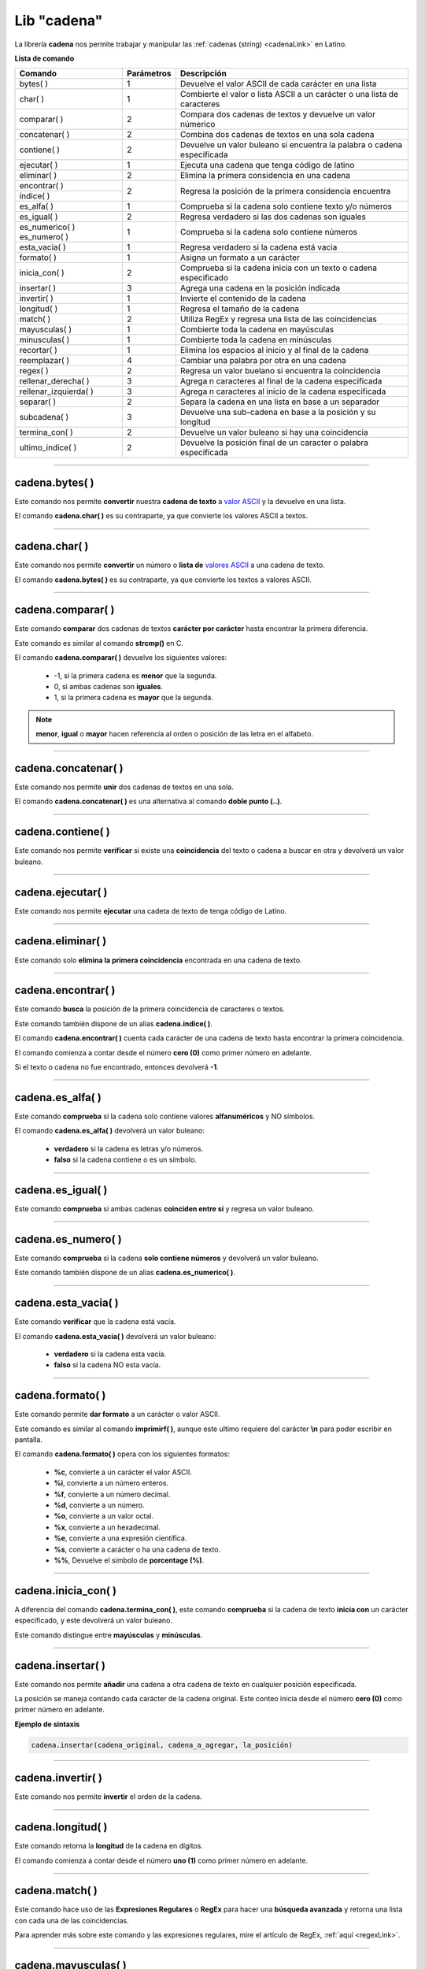 .. _cadenalibLink:

.. meta::
   :description: Librería de cadenas en Latino
   :keywords: manual, documentacion, latino, librerias, lib, cadena

==============
Lib "cadena"
==============
La librería **cadena** nos permite trabajar y manipular las :ref:`cadenas (string) <cadenaLink>` en Latino.

**Lista de comando**

+-------------------------+------------+--------------------------------------------------------------------------+
| Comando                 | Parámetros | Descripción                                                              |
+=========================+============+==========================================================================+
| bytes\( \)              | 1          | Devuelve el valor ASCII de cada carácter en una lista                    |
+-------------------------+------------+--------------------------------------------------------------------------+
| char\( \)               | 1          | Combierte el valor o lista ASCII a un carácter o una lista de caracteres |
+-------------------------+------------+--------------------------------------------------------------------------+
| comparar\( \)           | 2          | Compara dos cadenas de textos y devuelve un valor númerico               |
+-------------------------+------------+--------------------------------------------------------------------------+
| concatenar\( \)         | 2          | Combina dos cadenas de textos en una sola cadena                         |
+-------------------------+------------+--------------------------------------------------------------------------+
| contiene\( \)           | 2          | Devuelve un valor buleano si encuentra la palabra o cadena especificada  |
+-------------------------+------------+--------------------------------------------------------------------------+
| ejecutar\( \)           | 1          | Ejecuta una cadena que tenga código de latino                            |
+-------------------------+------------+--------------------------------------------------------------------------+
| eliminar\( \)           | 2          | Elimina la primera considencia en una cadena                             |
+-------------------------+------------+--------------------------------------------------------------------------+
| encontrar\( \)          | 2          | Regresa la posición de la primera considencia encuentra                  |
+-------------------------+            |                                                                          |
| indice\( \)             |            |                                                                          |
+-------------------------+------------+--------------------------------------------------------------------------+
| es_alfa\( \)            | 1          | Comprueba si la cadena solo contiene texto y/o números                   |
+-------------------------+------------+--------------------------------------------------------------------------+
| es_igual\( \)           | 2          | Regresa verdadero si las dos cadenas son iguales                         |
+-------------------------+------------+--------------------------------------------------------------------------+
| es_numerico\( \)        | 1          | Comprueba si la cadena solo contiene números                             |
| es_numero\( \)          |            |                                                                          |
+-------------------------+------------+--------------------------------------------------------------------------+
| esta_vacia\( \)         | 1          | Regresa verdadero si la cadena está vacia                                |
+-------------------------+------------+--------------------------------------------------------------------------+
| formato\( \)            | 1          | Asigna un formato a un carácter                                          |
+-------------------------+------------+--------------------------------------------------------------------------+
| inicia_con\( \)         | 2          | Comprueba si la cadena inicia con un texto o cadena especificado         |
+-------------------------+------------+--------------------------------------------------------------------------+
| insertar\( \)           | 3          | Agrega una cadena en la posición indicada                                |
+-------------------------+------------+--------------------------------------------------------------------------+
| invertir\( \)           | 1          | Invierte el contenido de la cadena                                       |
+-------------------------+------------+--------------------------------------------------------------------------+
| longitud\( \)           | 1          | Regresa el tamaño de la cadena                                           |
+-------------------------+------------+--------------------------------------------------------------------------+
| match\( \)              | 2          | Utiliza RegEx y regresa una lista de las coincidencias                   |
+-------------------------+------------+--------------------------------------------------------------------------+
| mayusculas\( \)         | 1          | Combierte toda la cadena en mayúsculas                                   |
+-------------------------+------------+--------------------------------------------------------------------------+
| minusculas\( \)         | 1          | Combierte toda la cadena en minúsculas                                   |
+-------------------------+------------+--------------------------------------------------------------------------+
| recortar\( \)           | 1          | Elimina los espacios al inicio y al final de la cadena                   |
+-------------------------+------------+--------------------------------------------------------------------------+
| reemplazar\( \)         | 4          | Cambiar una palabra por otra en una cadena                               |
+-------------------------+------------+--------------------------------------------------------------------------+
| regex\( \)              | 2          | Regresa un valor buelano si encuentra la coincidencia                    |
+-------------------------+------------+--------------------------------------------------------------------------+
| rellenar_derecha\( \)   | 3          | Agrega n caracteres al final de la cadena especificada                   |
+-------------------------+------------+--------------------------------------------------------------------------+
| rellenar_izquierda\( \) | 3          | Agrega n caracteres al inicio de la cadena especificada                  |
+-------------------------+------------+--------------------------------------------------------------------------+
| separar\( \)            | 2          | Separa la cadena en una lista en base a un separador                     |
+-------------------------+------------+--------------------------------------------------------------------------+
| subcadena\( \)          | 3          | Devuelve una sub-cadena en base a la posición y su longitud              |
+-------------------------+------------+--------------------------------------------------------------------------+
| termina_con\( \)        | 2          | Devuelve un valor buleano si hay una coincidencia                        |
+-------------------------+------------+--------------------------------------------------------------------------+
| ultimo_indice\( \)      | 2          | Devuelve la posición final de un caracter o palabra especificada         |
+-------------------------+------------+--------------------------------------------------------------------------+

----

cadena.bytes\( \)
-------------------
Este comando nos permite **convertir** nuestra **cadena de texto** a `valor ASCII`_ y la devuelve en una lista.

El comando **cadena.char\( \)** es su contraparte, ya que convierte los valores ASCII a textos.

.. raw:: html

   <pre><code class="language-latino line-numbers">x = "Hola mundo"
   escribir(cadena.bytes(x))     //Devolverá [72,111,108,97,32,109,117,110,100,111]</code></pre>

----

cadena.char\( \)
-----------------
Este comando nos permite **convertir** un número o **lista de** `valores ASCII`_ a una cadena de texto.

El comando **cadena.bytes\( \)** es su contraparte, ya que convierte los textos a valores ASCII.

.. raw:: html

   <pre><code class="language-latino line-numbers">x = [72,111,108,97,32,109,117,110,100,111]
   escribir(cadena.char(x))     //Devolverá Hola mundo</code></pre>

----

cadena.comparar\( \)
----------------------
Este comando **comparar** dos cadenas de textos **carácter por carácter** hasta encontrar la primera diferencia.

Este comando es similar al comando **strcmp()** en C.

El comando **cadena.comparar\( \)** devuelve los siguientes valores:
  
  * -1, si la primera cadena es **menor** que la segunda.
  * 0, si ambas cadenas son **iguales**.
  * 1, si la primera cadena es **mayor** que la segunda.

.. note:: **menor**, **igual** o **mayor** hacen referencia al orden o posición de las letra en el alfabeto.

.. raw:: html

   <pre><code class="language-latino line-numbers">escribir(cadena.comparar("a","b"))               //Devolverá -1
   escribir(cadena.comparar("a","a"))               //Devolverá 0
   escribir(cadena.comparar("b","a"))               //Devolverá 1
   escribir(cadena.comparar("abeja","avestruz")     //Devolverá -1</code></pre>

----

cadena.concatenar\( \)
------------------------
Este comando nos permite **unir** dos cadenas de textos en una sola.

El comando **cadena.concatenar\( \)** es una alternativa al comando **doble punto (..)**.

.. raw:: html

   <pre><code class="language-latino line-numbers">x = "Hola"
   y = " mundo"
   z = cadena.concatenar(x,y)
   escribir(z)     //Devolverá Hola mundo</code></pre>

----

cadena.contiene\( \)
---------------------
Este comando nos permite **verificar** si existe una **coincidencia** del texto o cadena a buscar en otra y devolverá un valor buleano.

.. raw:: html

   <pre><code class="language-latino line-numbers">x = "LenguajeLatino"
   y = "Latino"
   escribir(cadena.contiene(x, y))     //Devolverá verdadero</code></pre>

----

cadena.ejecutar\( \)
-------------------------------------------
Este comando nos permite **ejecutar** una cadeta de texto de tenga código de Latino.

.. raw:: html

   <pre><code class="language-latino line-numbers">x = 'escribir("Hola mundo")'     //Almacenamos en una variable el código en Latino como una cadena
   cadena.ejecutar(x)               //Devolverá Hola mundo</code></pre>

----

cadena.eliminar\( \)
---------------------
Este comando solo **elimina la primera coincidencia** encontrada en una cadena de texto.

.. raw:: html

   <pre><code class="language-latino line-numbers">x = "Hola mundo, holahola otra vez"
   escribir(cadena.eliminar(x, "hola"))     //Devolverá Hola mundo, hola otra vez</code></pre>

----

cadena.encontrar\( \)
----------------------
Este comando **busca** la posición de la primera coincidencia de caracteres o textos.

Este comando también dispone de un alias **cadena.indice\( \)**.

El comando **cadena.encontrar\( \)** cuenta cada carácter de una cadena de texto hasta encontrar la primera coincidencia.

El comando comienza a contar desde el número **cero (0)** como primer número en adelante.

Si el texto o cadena no fue encontrado, entonces devolverá **-1**.

.. raw:: html

   <pre><code class="language-latino line-numbers">x = "Hola mundo latino, como estan?"
   escribir(cadena.encontrar(x, "como"))     //Devolverá 19</code></pre>

----

cadena.es_alfa\( \)
--------------------
Este comando **comprueba** si la cadena solo contiene valores **alfanuméricos** y NO símbolos.

El comando **cadena.es_alfa\( \)** devolverá un valor buleano:

  * **verdadero** si la cadena es letras y/o números.
  * **falso** si la cadena contiene o es un símbolo.

.. raw:: html

   <pre><code class="language-latino line-numbers">escribir(cadena.es_alfa("1"))          //Devolverá verdadero
   escribir(cadena.es_alfa("a"))          //Devolverá verdadero
   escribir(cadena.es_alfa("&"))          //Devolverá falso
   escribir(cadena.es_alfa("#"))          //Devolverá falso
   escribir(cadena.es_alfa("Hola"))       //Devolverá verdadero
   escribir(cadena.es_alfa("Hola++"))     //Devolverá falso</code></pre>

----

cadena.es_igual\( \)
---------------------
Este comando **comprueba** si ambas cadenas **coinciden entre sí** y regresa un valor buleano.

.. raw:: html

   <pre><code class="language-latino line-numbers">escribir(cadena.es_igual("hola", "HOLA"))     //Devolverá falso
   escribir(cadena.es_igual("hola", "hola"))     //Devolverá verdadero</code></pre>

----

cadena.es_numero\( \)
----------------------
Este comando **comprueba** si la cadena **solo contiene números** y devolverá un valor buleano.

Este comando también dispone de un alias **cadena.es_numerico\( \)**.

.. raw:: html

   <pre><code class="language-latino line-numbers">escribir(cadena.es_numerico("123456"))     //Devolverá verdadero
   escribir(cadena.es_numerico("1234f"))      //Devolverá falso
   escribir(cadena.es_numerico("hola24"))     //Devolverá falso
   escribir(cadena.es_numerico("123$%"))      //Devolverá falso</code></pre>

----

cadena.esta_vacia\( \)
-----------------------
Este comando **verificar** que la cadena está vacía.

El comando **cadena.esta_vacia\( \)** devolverá un valor buleano:

  * **verdadero** si la cadena esta vacía.
  * **falso** si la cadena NO esta vacía.

.. raw:: html

   <pre><code class="language-latino line-numbers">escribir(cadena.esta_vacia(""))      //Devolverá verdadero
   escribir(cadena.esta_vacia("a"))     //Devolverá falso</code></pre>

----

cadena.formato\( \)
--------------------
Este comando permite **dar formato** a un carácter o valor ASCII.

Este comando es similar al comando **imprimirf\( \)**, aunque este ultimo requiere del carácter **\\n** para poder escribir en pantalla.

El comando **cadena.formato\( \)** opera con los siguientes formatos:

  * **\%c**, convierte a un carácter el valor ASCII.
  * **\%i**, convierte a un número enteros.
  * **\%f**, convierte a un número decimal.
  * **\%d**, convierte a un número.
  * **\%o**, convierte a un valor octal.
  * **\%x**, convierte a un hexadecimal.
  * **\%e**, convierte a una expresión científica.
  * **\%s**, convierte a carácter o ha una cadena de texto.
  * **\%%**, Devuelve el simbolo de **porcentage (\%)**.

.. raw:: html

   <pre><code class="language-latino line-numbers">x = "hola"
   escribir(cadena.formato("%c",x))                //Devolverá h
   escribir(cadena.formato("%i",x))                //Devolverá 104
   escribir(cadena.formato("%f",x))                //Devolverá 104.000000
   escribir(cadena.formato("%d",x))                //Devolverá 104
   escribir(cadena.formato("%o",x))                //Devolverá 150
   escribir(cadena.formato("%x",x))                //Devolverá 68
   escribir(cadena.formato("%e",x))                //Devolverá 5.556763e-307
   escribir(cadena.formato("%s",x))                //Devolverá hola
   escribir(cadena.formato("%%",x))                //Devolverá %
   escribir(cadena.formato("%c",75))               //Devolverá K
   escribir(cadena.formato("%c%c%c",75,76,77))     //Devolverá KLM</code></pre>

----

cadena.inicia_con\( \)
-----------------------
A diferencia del comando **cadena.termina_con\( \)**, este comando **comprueba** si la cadena de texto **inicia con** un carácter especificado, y este devolverá un valor buleano.

Este comando distingue entre **mayúsculas** y **minúsculas**.

.. raw:: html

   <pre><code class="language-latino line-numbers">x = "Hola mundo"
   escribir(cadena.inicia_con(x, "H"))     //Devolverá verdadero
   escribir(cadena.inicia_con(x, "h"))     //Devolverá falso</code></pre>

----

cadena.insertar\( \)
---------------------
Este comando nos permite **añadir** una cadena a otra cadena de texto en cualquier posición especificada.

La posición se maneja contando cada carácter de la cadena original. Este conteo inicia desde el número **cero (0)** como primer número en adelante.

**Ejemplo de sintaxis**

.. code-block:: bash
   
   cadena.insertar(cadena_original, cadena_a_agregar, la_posición)

.. raw:: html

   <pre><code class="language-latino line-numbers">x = "Hola mundo, como estan?"
   y = " Latino"
   escribir(cadena.insertar(x, y, 10))     //Devolverá Hola mundo Latino, como estan?</code></pre>

----

cadena.invertir\( \)
---------------------
Este comando nos permite **invertir** el orden de la cadena.

.. raw:: html

   <pre><code class="language-latino line-numbers">x = "Hola mundo, como estan?"
   escribir(cadena.invertir(x))     //Devolverá ?natse omoc ,odnum aloH</code></pre>

----

cadena.longitud\( \)
---------------------
Este comando retorna la **longitud** de la cadena en dígitos.

El comando comienza a contar desde el número **uno (1)** como primer número en adelante.

.. raw:: html

   <pre><code class="language-latino line-numbers">x = "Hola mundo, como estan?"
   escribir(cadena.longitud(x))     //Devolverá 23</code></pre>

----

cadena.match\( \)
------------------
Este comando hace uso de las **Expresiones Regulares** o **RegEx** para hacer una **búsqueda avanzada** y retorna una lista con cada una de las coincidencias.

Para aprender más sobre este comando y las expresiones regulares, mire el artículo de RegEx, :ref:`aquí <regexLink>`.

.. raw:: html

   <pre><code class="language-latino line-numbers">x = "Hola mundo, Latino"
   escribir(cadena.match(x, "o"))     //Devolverá [["o"], ["o"], ["o"]]</code></pre>

----

cadena.mayusculas\( \)
-----------------------
Este comando nos permite **transformar** toda nuestra cadena a letras **mayúsculas**.

.. raw:: html

   <pre><code class="language-latino line-numbers">x = "hola mundo"
   escribir(cadena.mayusculas(x))     //Devolverá HOLA MUNDO</code></pre>

----

cadena.minusculas\( \)
-----------------------
Este comando nos permite **transformar** toda nuestra cadena a letras **minúsculas**.

.. raw:: html

   <pre><code class="language-latino line-numbers">x = "HOLA MUNDO"
   escribir(cadena.minusculas(x))     //Devolverá hola mundo</code></pre>

----

cadena.recortar\( \)
---------------------
Este comando **elimina** cualquier **carácter de espacio** al inicio y al final de la cadena, ya sea espacio en blanco o tabulación.

.. raw:: html

   <pre><code class="language-latino line-numbers">x = "     Hola mundo"
   escribir(cadena.recortar(x))     //Devolverá Hola mundo</code></pre>

.. error:: Por el momento en Latino 1.2.0 en la librería **cadena**, la función **cadena.recortar()** no funciona correctamente en MS-Windows. Espere a futuros lanzamientos de Latino para ver sus novedades.

----

cadena.reemplazar\( \)
-----------------------
Este comanod nos permite **cambiar** una palabra por otra en una cadena

**Ejemplo de sintaxis**

.. code-block:: bash
   
   (cadena_original, texto_a_reemplazar, texto_nuevo, posición)

.. note:: Este comando cambia el texto seleccionado por el nuevo texto asignado, **mas no lo guarda**.

   Para guardar el cambio es recomendable asignarlo a una variable.

.. raw:: html

   <pre><code class="language-latino line-numbers">x = "Hola mundo HTML"
   y = cadena.reemplazar(x, "HTML", "Latino", 12)     //Asignamos en una variable el nuevo texto
   escribir(x)                                        //Devolverá Hola mundo HTML
   escribir(y)                                        //Devolverá Hola mundo Latino</code></pre>

----

cadena.regex\( \)
------------------
Este comando hace use de las **Expresiones Regulares** o **RegEx** para hacer una **búsqueda avanzada** y retorna verdadero si encuentra la coincidencia y falso si no la encontró.

Para aprender más sobre este comando y las expresiones regulares, mire el artículo de RegEx, :ref:`aquí <regexLink>`.

.. raw:: html

   <pre><code class="language-latino line-numbers">//Busca si la cadena termina con "Latino"
   
   x = "Hola mundo, Latino"
   escribir(cadena.regex(x, "Latino$"))     //Devolverá verdadero</code></pre>

----

cadena.rellenar_derecha\( \)
-----------------------------
Este comando nos permite **añadir al final** de la cadena especificada un texto o cadena.

El comando **cadena.rellenar_derecha\( \)** nos permite indicar la cantidad de veces que deseamos se repita el nuevo texto a añadir.

**Ejemplo de sintaxis**

.. code-block:: bash
   
   cadena.rellenar_derecha(cadena_original, cadena_a_agregar, long_cadena_original + cantidad_de_repeticiones(Valor númerico))

.. raw:: html

   <pre><code class="language-latino line-numbers">/*
   El no.19 es la longitud de la cadena_original
   más la cantidad de repeticiones que deseamos,
   en este caso indicamos que sean dos veces
   */
   
   x = "Hola mundo, Latino"
   y = " que tal?"
   escribir(cadena.rellenar_derecha(x,y,19))     //Devolverá Hola mundo, Latino que tal? que tal?</code></pre>

----

cadena.rellenar_izquierda\( \)
-------------------------------
Este comando nos permite **añadir al inicio** de la cadena especificada un texto o cadena.

El comando **cadena.rellenar_izquierda\( \)** nos permite indicar la cantidad de veces que deseamos se repita el nuevo texto a añadir.

**Ejemplo de sintaxis**

.. code-block:: bash
   
   cadena.rellenar_izquierda(cadena_original, cadena_a_agregar, long_cadena_original + cantidad_de_repeticiones(Valor númerico))

.. raw:: html

   <pre><code class="language-latino line-numbers">/*
   El no.14 es la longitud de la cadena_original
   más la cantidad de repeticiones que deseamos,
   en este caso indicamos que sean dos veces
   */
   
   x = "mundo, Latino"
   y = "hola "
   escribir(cadena.rellenar_izquierda(x,y,14))     //Devolverá hola hola mundo, Latino</code></pre>

----

cadena.separar\( \)
--------------------
Este comando nos permite **segmentar** una cadena de texto al especificar un separador y el resultado lo devuelve en una lista.

El separador debe ser especificado **dentro de comillas**.

Si no se le asigna un separador, por defecto buscara los espacios en blanco.

**Ejemplo de sintaxis**

.. code-block:: bash
   
   cadena.separar(cadena_original, separador)

.. raw:: html

   <pre><code class="language-latino line-numbers">x = "Hola-mundo-Latino-que tal-estan-todos?"
   escribir(cadena.separar(x,"-"))     //Devolverá ["Hola","mundo","Latino","que tal","estan","todos?"]</code></pre>

----

cadena.subcadena\( \)
----------------------
Este comando **copia** de una cadena el texto deseado el cual se define indicando **en donde inicia** y la **longitud** que deseamos que tenga el texto a copiar.

La **posición_inicial** comienza a contar desde el número **cero (0)** en adelante.

La **longitud** comienza a contar desde el número **uno (1)** en adelante.

**Ejemplo de sintaxis**

.. code-block:: bash
   
   cadena.subcadena(cadena_original, posición_inicial(número), longitud(número))

.. raw:: html

   <pre><code class="language-latino line-numbers">x = "Hola mundo Latino que tal estan todos?"
   escribir(cadena.subcadena(x,5,12))     //Devolverá mundo Latino</code></pre>

----

cadena.termina_con\( \)
------------------------
A diferencia del comando **cadena.inicia_con**, este comando nos permite **buscar** en una cadena de texto si esta **termina con** un carácter especificado y devuelve un valor buelano.

Este comando distingue entre **mayúsculas** y **minúsculas**.

.. raw:: html

   <pre><code class="language-latino line-numbers">x = "Hola mundo"
   escribir(cadena.termina_con(x, "O"))     //Devolverá falso
   escribir(cadena.termina_con(x, "o"))     //Devolverá verdadero</code></pre>

----

cadena.ultimo_indice\( \)
--------------------------
Este comando devuelve la **última posición encontrada** del carácter especificado.

Este comando comienza a contar desde el número **cero (0)** en adelante.

.. raw:: html

   <pre><code class="language-latino line-numbers">x = "Hola mundo"
   escribir(cadena.ultimo_indice(x, "u"))     //Devolverá 6</code></pre>

.. Enlaces

.. _valor ASCII: https://es.wikipedia.org/wiki/ASCII
.. _valores ASCII: https://es.wikipedia.org/wiki/ASCII